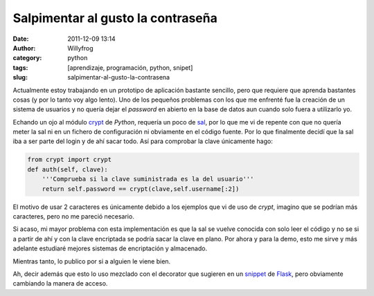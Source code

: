 Salpimentar al gusto la contraseña
##################################

:date: 2011-12-09 13:14
:author: Willyfrog
:category: python
:tags: [aprendizaje, programación, python, snipet]
:slug: salpimentar-al-gusto-la-contrasena

Actualmente estoy trabajando en un prototipo de aplicación bastante
sencillo, pero que requiere que aprenda bastantes cosas (y por lo tanto
voy algo lento). Uno de los pequeños problemas con los que me enfrenté
fue la creación de un sistema de usuarios y no quería dejar el
*password* en abierto en la base de datos aun cuando solo fuera a
utilizarlo yo.

Echando un ojo al módulo `crypt`_ de *Python*, requería un poco de
`sal`_, por lo que me vi de repente con que no quería meter la sal ni en
un fichero de configuración ni obviamente en el código fuente. Por lo
que finalmente decidí que la sal iba a ser parte del login y de ahí
sacar todo. Así para comprobar la clave únicamente hago:

.. code-block:: python

    from crypt import crypt
    def auth(self, clave):     
        '''Comprueba si la clave suministrada es la del usuario'''
        return self.password == crypt(clave,self.username[:2])

El motivo de usar 2 caracteres es únicamente debido a los ejemplos que
vi de uso de *crypt*, imagino que se podrían más caracteres, pero no me
pareció necesario.

Si acaso, mi mayor problema con esta implementación es que la sal se
vuelve conocida con solo leer el código y no se si a partir de ahí y con
la clave encriptada se podría sacar la clave en plano. Por ahora y para
la demo, esto me sirve y más adelante estudiaré mejores sistemas de
encriptación y almacenado.

Mientras tanto, lo publico por si a alguien le viene bien.

Ah, decir además que esto lo uso mezclado con el decorator que
sugieren en un `snippet`_ de `Flask`_, pero obviamente cambiando la
manera de acceso.

.. _crypt: http://docs.python.org/library/crypt.html
.. _sal: http://en.wikipedia.org/wiki/Salt_%28cryptography%29
.. _snippet: http://flask.pocoo.org/snippets/8/
.. _Flask: http://flask.pocoo.org
